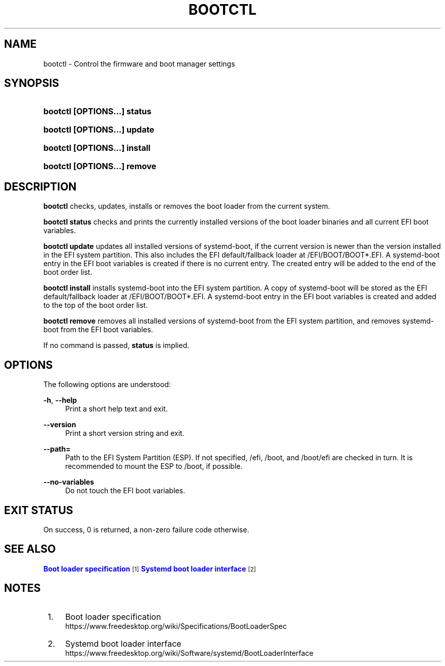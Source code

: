 '\" t
.TH "BOOTCTL" "1" "" "systemd 235" "bootctl"
.\" -----------------------------------------------------------------
.\" * Define some portability stuff
.\" -----------------------------------------------------------------
.\" ~~~~~~~~~~~~~~~~~~~~~~~~~~~~~~~~~~~~~~~~~~~~~~~~~~~~~~~~~~~~~~~~~
.\" http://bugs.debian.org/507673
.\" http://lists.gnu.org/archive/html/groff/2009-02/msg00013.html
.\" ~~~~~~~~~~~~~~~~~~~~~~~~~~~~~~~~~~~~~~~~~~~~~~~~~~~~~~~~~~~~~~~~~
.ie \n(.g .ds Aq \(aq
.el       .ds Aq '
.\" -----------------------------------------------------------------
.\" * set default formatting
.\" -----------------------------------------------------------------
.\" disable hyphenation
.nh
.\" disable justification (adjust text to left margin only)
.ad l
.\" -----------------------------------------------------------------
.\" * MAIN CONTENT STARTS HERE *
.\" -----------------------------------------------------------------
.SH "NAME"
bootctl \- Control the firmware and boot manager settings
.SH "SYNOPSIS"
.HP \w'\fBbootctl\ \fR\fB[OPTIONS...]\fR\fB\ status\fR\ 'u
\fBbootctl \fR\fB[OPTIONS...]\fR\fB status\fR
.HP \w'\fBbootctl\ \fR\fB[OPTIONS...]\fR\fB\ update\fR\ 'u
\fBbootctl \fR\fB[OPTIONS...]\fR\fB update\fR
.HP \w'\fBbootctl\ \fR\fB[OPTIONS...]\fR\fB\ install\fR\ 'u
\fBbootctl \fR\fB[OPTIONS...]\fR\fB install\fR
.HP \w'\fBbootctl\ \fR\fB[OPTIONS...]\fR\fB\ remove\fR\ 'u
\fBbootctl \fR\fB[OPTIONS...]\fR\fB remove\fR
.SH "DESCRIPTION"
.PP
\fBbootctl\fR
checks, updates, installs or removes the boot loader from the current system\&.
.PP
\fBbootctl status\fR
checks and prints the currently installed versions of the boot loader binaries and all current EFI boot variables\&.
.PP
\fBbootctl update\fR
updates all installed versions of systemd\-boot, if the current version is newer than the version installed in the EFI system partition\&. This also includes the EFI default/fallback loader at
/EFI/BOOT/BOOT*\&.EFI\&. A systemd\-boot entry in the EFI boot variables is created if there is no current entry\&. The created entry will be added to the end of the boot order list\&.
.PP
\fBbootctl install\fR
installs systemd\-boot into the EFI system partition\&. A copy of systemd\-boot will be stored as the EFI default/fallback loader at
/EFI/BOOT/BOOT*\&.EFI\&. A systemd\-boot entry in the EFI boot variables is created and added to the top of the boot order list\&.
.PP
\fBbootctl remove\fR
removes all installed versions of systemd\-boot from the EFI system partition, and removes systemd\-boot from the EFI boot variables\&.
.PP
If no command is passed,
\fBstatus\fR
is implied\&.
.SH "OPTIONS"
.PP
The following options are understood:
.PP
\fB\-h\fR, \fB\-\-help\fR
.RS 4
Print a short help text and exit\&.
.RE
.PP
\fB\-\-version\fR
.RS 4
Print a short version string and exit\&.
.RE
.PP
\fB\-\-path=\fR
.RS 4
Path to the EFI System Partition (ESP)\&. If not specified,
/efi,
/boot, and
/boot/efi
are checked in turn\&. It is recommended to mount the ESP to
/boot, if possible\&.
.RE
.PP
\fB\-\-no\-variables\fR
.RS 4
Do not touch the EFI boot variables\&.
.RE
.SH "EXIT STATUS"
.PP
On success, 0 is returned, a non\-zero failure code otherwise\&.
.SH "SEE ALSO"
.PP
\m[blue]\fBBoot loader specification\fR\m[]\&\s-2\u[1]\d\s+2
\m[blue]\fBSystemd boot loader interface\fR\m[]\&\s-2\u[2]\d\s+2
.SH "NOTES"
.IP " 1." 4
Boot loader specification
.RS 4
\%https://www.freedesktop.org/wiki/Specifications/BootLoaderSpec
.RE
.IP " 2." 4
Systemd boot loader interface
.RS 4
\%https://www.freedesktop.org/wiki/Software/systemd/BootLoaderInterface
.RE
